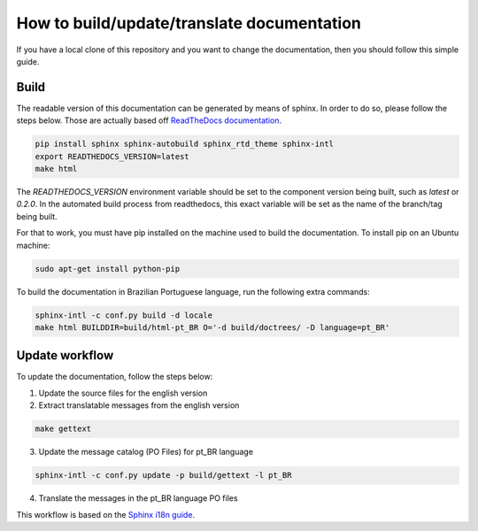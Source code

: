 How to build/update/translate documentation
===========================================

If you have a local clone of this repository and you want to change the
documentation, then you should follow this simple guide.

Build
-----

The readable version of this documentation can be generated by means of
sphinx. In order to do so, please follow the steps below. Those are
actually based off `ReadTheDocs documentation`_.

.. code:: shell

    pip install sphinx sphinx-autobuild sphinx_rtd_theme sphinx-intl
    export READTHEDOCS_VERSION=latest
    make html

The `READTHEDOCS_VERSION` environment variable should be set to the component
version being built, such as `latest` or `0.2.0`. In the automated build
process from readthedocs, this exact variable will be set as the name of the
branch/tag being built.

For that to work, you must have pip installed on the machine used to
build the documentation. To install pip on an Ubuntu machine:

.. code:: shell

    sudo apt-get install python-pip

To build the documentation in Brazilian Portuguese language, run the
following extra commands:

.. code:: shell

    sphinx-intl -c conf.py build -d locale
    make html BUILDDIR=build/html-pt_BR O='-d build/doctrees/ -D language=pt_BR'

Update workflow
---------------

To update the documentation, follow the steps below:

1. Update the source files for the english version
2. Extract translatable messages from the english version

.. code:: shell

    make gettext

3. Update the message catalog (PO Files) for pt\_BR language

.. code:: shell

    sphinx-intl -c conf.py update -p build/gettext -l pt_BR

4. Translate the messages in the pt\_BR language PO files

This workflow is based on the `Sphinx i18n guide`_.


.. _ReadTheDocs documentation: https://docs.readthedocs.io/en/latest/getting_started.html
.. _Sphinx i18n guide: http://www.sphinx-doc.org/en/stable/intl.html
